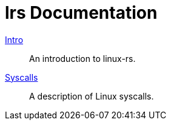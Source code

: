 = lrs Documentation
ifdef::env-github[:outfilesuffix: .adoc]

<<intro#test,Intro>>:: An introduction to linux-rs.
link:syscalls.html[Syscalls]:: A description of Linux syscalls.
